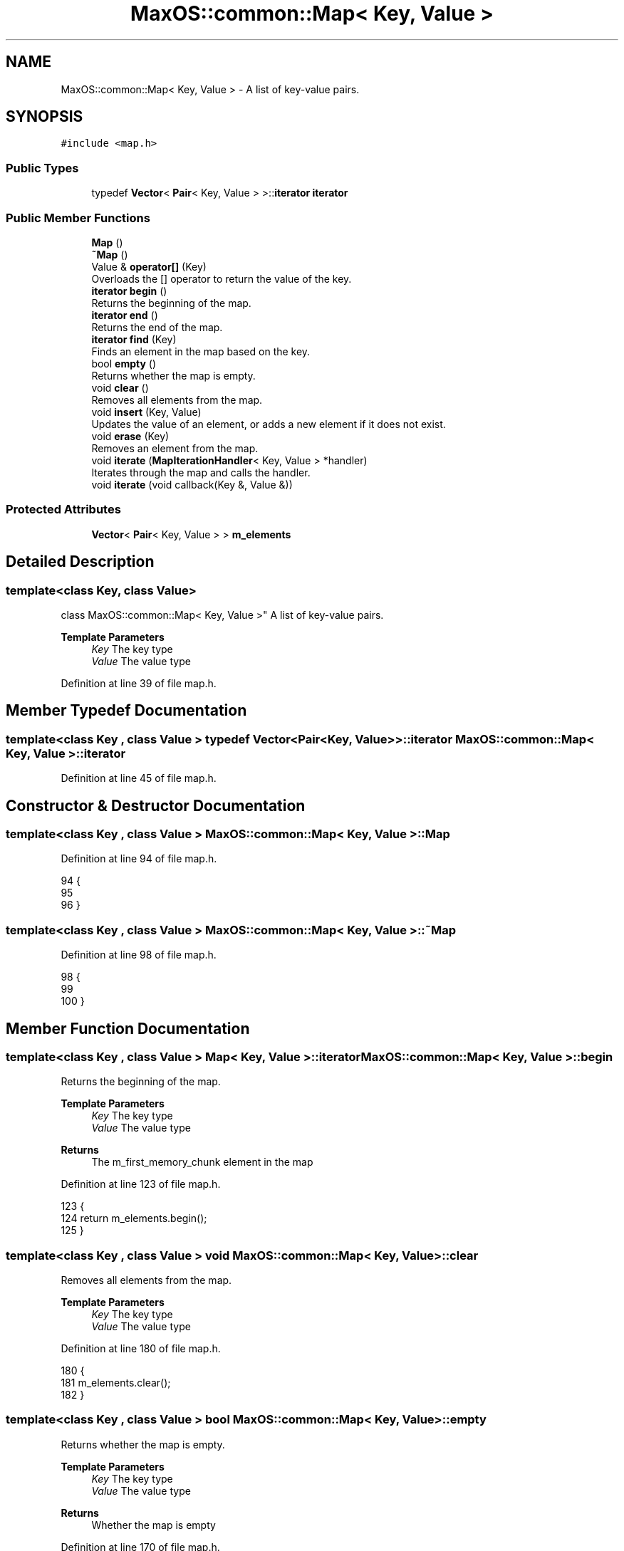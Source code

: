 .TH "MaxOS::common::Map< Key, Value >" 3 "Mon Jan 15 2024" "Version 0.1" "Max OS" \" -*- nroff -*-
.ad l
.nh
.SH NAME
MaxOS::common::Map< Key, Value > \- A list of key-value pairs\&.  

.SH SYNOPSIS
.br
.PP
.PP
\fC#include <map\&.h>\fP
.SS "Public Types"

.in +1c
.ti -1c
.RI "typedef \fBVector\fP< \fBPair\fP< Key, Value > >::\fBiterator\fP \fBiterator\fP"
.br
.in -1c
.SS "Public Member Functions"

.in +1c
.ti -1c
.RI "\fBMap\fP ()"
.br
.ti -1c
.RI "\fB~Map\fP ()"
.br
.ti -1c
.RI "Value & \fBoperator[]\fP (Key)"
.br
.RI "Overloads the [] operator to return the value of the key\&. "
.ti -1c
.RI "\fBiterator\fP \fBbegin\fP ()"
.br
.RI "Returns the beginning of the map\&. "
.ti -1c
.RI "\fBiterator\fP \fBend\fP ()"
.br
.RI "Returns the end of the map\&. "
.ti -1c
.RI "\fBiterator\fP \fBfind\fP (Key)"
.br
.RI "Finds an element in the map based on the key\&. "
.ti -1c
.RI "bool \fBempty\fP ()"
.br
.RI "Returns whether the map is empty\&. "
.ti -1c
.RI "void \fBclear\fP ()"
.br
.RI "Removes all elements from the map\&. "
.ti -1c
.RI "void \fBinsert\fP (Key, Value)"
.br
.RI "Updates the value of an element, or adds a new element if it does not exist\&. "
.ti -1c
.RI "void \fBerase\fP (Key)"
.br
.RI "Removes an element from the map\&. "
.ti -1c
.RI "void \fBiterate\fP (\fBMapIterationHandler\fP< Key, Value > *handler)"
.br
.RI "Iterates through the map and calls the handler\&. "
.ti -1c
.RI "void \fBiterate\fP (void callback(Key &, Value &))"
.br
.in -1c
.SS "Protected Attributes"

.in +1c
.ti -1c
.RI "\fBVector\fP< \fBPair\fP< Key, Value > > \fBm_elements\fP"
.br
.in -1c
.SH "Detailed Description"
.PP 

.SS "template<class Key, class Value>
.br
class MaxOS::common::Map< Key, Value >"
A list of key-value pairs\&. 


.PP
\fBTemplate Parameters\fP
.RS 4
\fIKey\fP The key type 
.br
\fIValue\fP The value type 
.RE
.PP

.PP
Definition at line 39 of file map\&.h\&.
.SH "Member Typedef Documentation"
.PP 
.SS "template<class Key , class Value > typedef \fBVector\fP<\fBPair\fP<Key, Value> >::\fBiterator\fP \fBMaxOS::common::Map\fP< Key, Value >::\fBiterator\fP"

.PP
Definition at line 45 of file map\&.h\&.
.SH "Constructor & Destructor Documentation"
.PP 
.SS "template<class Key , class Value > \fBMaxOS::common::Map\fP< Key, Value >::\fBMap\fP"

.PP
Definition at line 94 of file map\&.h\&.
.PP
.nf
94                                                               {
95 
96         }
.fi
.SS "template<class Key , class Value > \fBMaxOS::common::Map\fP< Key, Value >::~\fBMap\fP"

.PP
Definition at line 98 of file map\&.h\&.
.PP
.nf
98                                                                {
99 
100         }
.fi
.SH "Member Function Documentation"
.PP 
.SS "template<class Key , class Value > \fBMap\fP< Key, Value >::\fBiterator\fP \fBMaxOS::common::Map\fP< Key, Value >::begin"

.PP
Returns the beginning of the map\&. 
.PP
\fBTemplate Parameters\fP
.RS 4
\fIKey\fP The key type 
.br
\fIValue\fP The value type 
.RE
.PP
\fBReturns\fP
.RS 4
The m_first_memory_chunk element in the map 
.RE
.PP

.PP
Definition at line 123 of file map\&.h\&.
.PP
.nf
123                                                                                                  {
124             return m_elements\&.begin();
125         }
.fi
.SS "template<class Key , class Value > void \fBMaxOS::common::Map\fP< Key, Value >::clear"

.PP
Removes all elements from the map\&. 
.PP
\fBTemplate Parameters\fP
.RS 4
\fIKey\fP The key type 
.br
\fIValue\fP The value type 
.RE
.PP

.PP
Definition at line 180 of file map\&.h\&.
.PP
.nf
180                                                                      {
181           m_elements\&.clear();
182         }
.fi
.SS "template<class Key , class Value > bool \fBMaxOS::common::Map\fP< Key, Value >::empty"

.PP
Returns whether the map is empty\&. 
.PP
\fBTemplate Parameters\fP
.RS 4
\fIKey\fP The key type 
.br
\fIValue\fP The value type 
.RE
.PP
\fBReturns\fP
.RS 4
Whether the map is empty 
.RE
.PP

.PP
Definition at line 170 of file map\&.h\&.
.PP
.nf
170                                                                      {
171             return m_elements\&.empty();
172         }
.fi
.SS "template<class Key , class Value > \fBMap\fP< Key, Value >::\fBiterator\fP \fBMaxOS::common::Map\fP< Key, Value >::end"

.PP
Returns the end of the map\&. 
.PP
\fBTemplate Parameters\fP
.RS 4
\fIKey\fP The key type 
.br
\fIValue\fP The value type 
.RE
.PP
\fBReturns\fP
.RS 4
The last element in the map 
.RE
.PP

.PP
Definition at line 134 of file map\&.h\&.
.PP
.nf
134                                                                                                {
135             return m_elements\&.end();
136         }
.fi
.PP
Referenced by MaxOS::net::AddressResolutionProtocol::Resolve()\&.
.SS "template<class Key , class Value > void \fBMaxOS::common::Map\fP< Key, Value >::erase (Key key)"

.PP
Removes an element from the map\&. 
.PP
\fBTemplate Parameters\fP
.RS 4
\fIKey\fP The key type 
.br
\fIValue\fP The value type 
.RE
.PP
\fBParameters\fP
.RS 4
\fIkey\fP The key of the element to remove 
.RE
.PP

.PP
Definition at line 213 of file map\&.h\&.
.PP
.nf
213                                                                             {
214 
215             // Find the element
216             iterator it = find(key);
217 
218             // If the element is found then remove it
219             if (it != end()) {
220                 m_elements\&.erase(it);
221             }
222 
223         }
.fi
.SS "template<class Key , class Value > \fBMap\fP< Key, Value >::\fBiterator\fP \fBMaxOS::common::Map\fP< Key, Value >::find (Key element)"

.PP
Finds an element in the map based on the key\&. 
.PP
\fBTemplate Parameters\fP
.RS 4
\fIKey\fP The key type 
.br
\fIValue\fP The value type 
.RE
.PP
\fBParameters\fP
.RS 4
\fIelement\fP The key to search for 
.RE
.PP
\fBReturns\fP
.RS 4
The iterator of the element, or the end iterator if not found 
.RE
.PP

.PP
Definition at line 146 of file map\&.h\&.
.PP
.nf
146                                                                                                            {
147 
148             // Loop through the elements
149             for (iterator it = begin(); it != end(); it++) {
150 
151                 // If the key of the current element is equal to the key we are looking for
152                 if (it -> first == element) {
153                     // Return the iterator
154                     return it;
155                 }
156             }
157 
158             // If it is not found, return the end iterator
159             return end();
160 
161         }
.fi
.PP
Referenced by MaxOS::net::AddressResolutionProtocol::Resolve()\&.
.SS "template<class Key , class Value > void \fBMaxOS::common::Map\fP< Key, Value >::insert (Key key, Value value)"

.PP
Updates the value of an element, or adds a new element if it does not exist\&. 
.PP
\fBTemplate Parameters\fP
.RS 4
\fIKey\fP The key type 
.br
\fIValue\fP The value type 
.RE
.PP
\fBParameters\fP
.RS 4
\fIkey\fP The key of the new element 
.br
\fIvalue\fP The value of the new element 
.RE
.PP

.PP
Definition at line 192 of file map\&.h\&.
.PP
.nf
192                                                                                           {
193 
194             // Find the element
195             iterator it = find(key);
196 
197             // If the element is found then update the value
198             if (it != end()) {
199                 it -> second = value;
200             } else {
201                 // Otherwise, add a new element
202                 m_elements\&.push_back(Pair<Key, Value>(key, value));
203             }
204         }
.fi
.PP
Referenced by MaxOS::net::AddressResolutionProtocol::handleEthernetFramePayload(), and MaxOS::net::AddressResolutionProtocol::Store()\&.
.SS "template<class Key , class Value > void \fBMaxOS::common::Map\fP< Key, Value >::iterate (\fBMapIterationHandler\fP< Key, Value > * handler)"

.PP
Iterates through the map and calls the handler\&. 
.PP
\fBTemplate Parameters\fP
.RS 4
\fIKey\fP The key type 
.br
\fIValue\fP The value type 
.RE
.PP
\fBParameters\fP
.RS 4
\fIhandler\fP The handler to call 
.RE
.PP

.PP
Definition at line 232 of file map\&.h\&.
.PP
.nf
232                                                                                                                {
233 
234             // Loop through the elements
235             for(auto& it : m_elements) {
236 
237                 // Call the handler
238                 handler->on_read(it\&.first, it\&.second);
239             }
240 
241             // Call the handler
242             handler->on_end_of_stream();
243 
244         }
.fi
.SS "template<class Key , class Value > void \fBMaxOS::common::Map\fP< Key, Value >::iterate (void  callbackKey &, Value &)"

.SS "template<class Key , class Value > Value & \fBMaxOS::common::Map\fP< Key, Value >::operator[] (Key key)"

.PP
Overloads the [] operator to return the value of the key\&. 
.PP
\fBTemplate Parameters\fP
.RS 4
\fIKey\fP The key type 
.br
\fIValue\fP The value type 
.RE
.PP
\fBParameters\fP
.RS 4
\fIkey\fP The key to search for 
.RE
.PP
\fBReturns\fP
.RS 4
The value of the key 
.RE
.PP

.PP
Definition at line 110 of file map\&.h\&.
.PP
.nf
110                                                                                    {
111 
112             // Return the value of the key (second item in the pair)
113             return find(key) -> second;
114         }
.fi
.SH "Member Data Documentation"
.PP 
.SS "template<class Key , class Value > \fBVector\fP<\fBPair\fP<Key, Value> > \fBMaxOS::common::Map\fP< Key, Value >::m_elements\fC [protected]\fP"

.PP
Definition at line 42 of file map\&.h\&.

.SH "Author"
.PP 
Generated automatically by Doxygen for Max OS from the source code\&.
